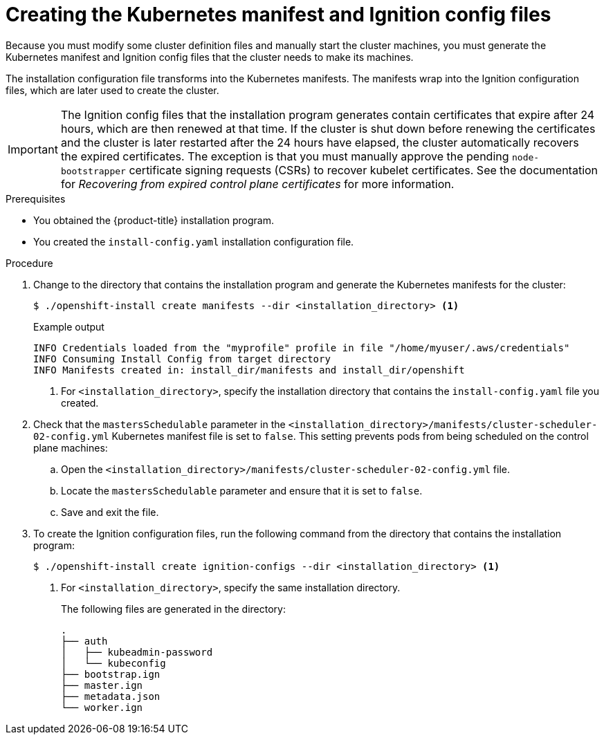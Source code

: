 // Module included in the following assemblies:
//
// * installing/installing_aws/installing-aws-user-infra.adoc
// * installing/installing_azure/installing-azure-user-infra.adoc
// * installing/installing_bare_metal/installing-bare-metal.adoc
// * installing/installing_gcp/installing-gcp-user-infra.adoc
// * installing/installing_gcp/installing-restricted-networks-gcp.adoc
// * installing/installing_aws/installing-restricted-networks-aws.adoc
// * installing/installing_bare_metal/installing-restricted-networks-bare-metal.adoc
// * installing/installing_platform_agnostic/installing-platform-agnostic.adoc
// * installing/installing_vmc/installing-restricted-networks-vmc-user-infra.adoc
// * installing/installing_vmc/installing-vmc-user-infra.adoc
// * installing/installing_vsphere/installing-restricted-networks-vsphere.adoc
// * installing/installing_vsphere/installing-vsphere.adoc
// * installing/installing_ibm_z/installing-ibm-z.adoc
// * installing/installing_ibm_z/installing-ibm-z-kvm.adoc
// * installing/installing_ibm_z/installing-restricted-networks-ibm-z.adoc
// * installing/installing_ibm_z/installing-restricted-networks-ibm-z-kvm.adoc
// * installing/installing_ibm_power/installing-ibm-power.adoc
// * installing/installing_ibm_power/installing-restricted-networks-ibm-power.adoc
// * installing/installing_openstack/installing-openstack-user.adoc


ifeval::["{context}" == "installing-aws-user-infra"]
:aws:
endif::[]
ifeval::["{context}" == "installing-restricted-networks-aws"]
:aws:
:restricted:
endif::[]
ifeval::["{context}" == "installing-azure-user-infra"]
:azure:
:azure-user-infra:
endif::[]
ifeval::["{context}" == "installing-restricted-networks-vsphere"]
:vsphere:
:restricted:
endif::[]
ifeval::["{context}" == "installing-restricted-networks-vmc-user-infra"]
:vmc:
:restricted:
endif::[]
ifeval::["{context}" == "installing-bare-metal"]
:baremetal:
endif::[]
ifeval::["{context}" == "installing-restricted-networks-bare-metal"]
:baremetal-restricted:
endif::[]
ifeval::["{context}" == "installing-gcp-user-infra"]
:gcp:
endif::[]
ifeval::["{context}" == "installing-gcp-user-infra-vpc"]
:gcp:
:user-infra-vpc:
endif::[]
ifeval::["{context}" == "installing-restricted-networks-gcp"]
:gcp:
:restricted:
endif::[]
ifeval::["{context}" == "installing-openstack-user"]
:osp:
endif::[]
ifeval::["{context}" == "installing-openstack-user-kuryr"]
:osp:
endif::[]
ifeval::["{context}" == "installing-openstack-user-sr-iov"]
:osp:
endif::[]
ifeval::["{context}" == "installing-openstack-user-sr-iov-kuryr"]
:osp:
endif::[]
ifeval::["{context}" == "installing-vsphere"]
:vsphere:
endif::[]
ifeval::["{context}" == "installing-vmc-user-infra"]
:vmc:
endif::[]
ifeval::["{context}" == "installing-platform-agnostic"]
:baremetal:
endif::[]
ifeval::["{context}" == "installing-ibm-z"]
:ibm-z:
endif::[]
ifeval::["{context}" == "installing-ibm-z-kvm"]
:ibm-z:
endif::[]
ifeval::["{context}" == "installing-restricted-networks-ibm-z"]
:ibm-z:
:restricted:
endif::[]
ifeval::["{context}" == "installing-restricted-networks-ibm-z-kvm"]
:ibm-z:
:restricted:
endif::[]
ifeval::["{context}" == "installing-ibm-power"]
:ibm-power:
endif::[]
ifeval::["{context}" == "installing-restricted-networks-ibm-power"]
:ibm-power:
:restricted:
endif::[]

:_content-type: PROCEDURE
[id="installation-user-infra-generate-k8s-manifest-ignition_{context}"]
= Creating the Kubernetes manifest and Ignition config files

Because you must modify some cluster definition files and manually start the cluster machines, you must generate the Kubernetes manifest and Ignition config files that the cluster needs to make its machines.

The installation configuration file transforms into the Kubernetes manifests. The manifests wrap into the Ignition configuration files, which are later used to create the cluster.

[IMPORTANT]
====
The Ignition config files that the installation program generates contain certificates that expire after 24 hours, which are then renewed at that time. If the cluster is shut down before renewing the certificates and the cluster is later restarted after the 24 hours have elapsed, the cluster automatically recovers the expired certificates. The exception is that you must manually approve the pending `node-bootstrapper` certificate signing requests (CSRs) to recover kubelet certificates. See the documentation for _Recovering from expired control plane certificates_ for more information.
====

ifdef::ibm-z[]
[NOTE]
====
The installation program that generates the manifest and Ignition files is architecture specific and can be obtained from the
link:https://mirror.openshift.com/pub/openshift-v4/s390x/clients/ocp/latest/[client image mirror]. The Linux version of the installation program runs on s390x only. This installer program is also available as a Mac OS version.
====
endif::ibm-z[]
ifdef::ibm-power[]
[NOTE]
====
The installation program that generates the manifest and Ignition files is architecture specific and can be obtained from the
link:https://mirror.openshift.com/pub/openshift-v4/ppc64le/clients/ocp/latest/[client image mirror]. The Linux version of the installation program runs on ppc64le only. This installer program is also available as a Mac OS version.
====
endif::ibm-power[]

.Prerequisites

* You obtained the {product-title} installation program.
ifdef::restricted,baremetal-restricted[]
For a restricted network installation, these files are on your mirror host.
endif::restricted,baremetal-restricted[]
* You created the `install-config.yaml` installation configuration file.

.Procedure

. Change to the directory that contains the installation program and generate the Kubernetes manifests for the cluster:
+
[source,terminal]
----
$ ./openshift-install create manifests --dir <installation_directory> <1>
----
+
.Example output
[source,terminal]
----
INFO Credentials loaded from the "myprofile" profile in file "/home/myuser/.aws/credentials"
INFO Consuming Install Config from target directory
INFO Manifests created in: install_dir/manifests and install_dir/openshift
----
<1> For `<installation_directory>`, specify the installation directory that
contains the `install-config.yaml` file you created.

ifdef::aws,azure,gcp[]
. Remove the Kubernetes manifest files that define the control plane machines:
+
[source,terminal]
----
$ rm -f <installation_directory>/openshift/99_openshift-cluster-api_master-machines-*.yaml
----
+
By removing these files, you prevent the cluster from automatically generating control plane machines.
endif::aws,azure,gcp[]

ifdef::gcp[]
ifndef::user-infra-vpc[]
. Optional: If you do not want the cluster to provision compute machines, remove
the Kubernetes manifest files that define the worker machines:
endif::user-infra-vpc[]
endif::gcp[]
ifdef::aws,azure,user-infra-vpc[]
. Remove the Kubernetes manifest files that define the worker machines:
endif::aws,azure,user-infra-vpc[]
ifdef::aws,azure,gcp[]
+
[source,terminal]
----
$ rm -f <installation_directory>/openshift/99_openshift-cluster-api_worker-machineset-*.yaml
----
+
Because you create and manage the worker machines yourself, you do not need
to initialize these machines.
endif::aws,azure,gcp[]

ifdef::osp,vsphere,vmc[]
. Remove the Kubernetes manifest files that define the control plane machines and compute machine sets:
+
[source,terminal]
----
$ rm -f openshift/99_openshift-cluster-api_master-machines-*.yaml openshift/99_openshift-cluster-api_worker-machineset-*.yaml
----
+
Because you create and manage these resources yourself, you do not have
to initialize them.
+
* You can preserve the machine set files to create compute machines by using the machine API, but you must update references to them to match your environment.
endif::osp,vsphere,vmc[]

ifdef::baremetal,baremetal-restricted,ibm-z,ibm-power[]
[WARNING]
====
If you are installing a three-node cluster, skip the following step to allow the control plane nodes to be schedulable.
====
+
[IMPORTANT]
====
When you configure control plane nodes from the default unschedulable to schedulable, additional subscriptions are required. This is because control plane nodes then become worker nodes.
====
endif::baremetal,baremetal-restricted,ibm-z,ibm-power[]
. Check that the `mastersSchedulable` parameter in the `<installation_directory>/manifests/cluster-scheduler-02-config.yml` Kubernetes manifest file is set to `false`. This setting prevents pods from being scheduled on the control plane machines:
+
--
.. Open the `<installation_directory>/manifests/cluster-scheduler-02-config.yml` file.
.. Locate the `mastersSchedulable` parameter and ensure that it is set to `false`.
.. Save and exit the file.
--

ifdef::gcp,aws,azure[]
ifndef::user-infra-vpc[]
. Optional: If you do not want
link:https://github.com/openshift/cluster-ingress-operator[the Ingress Operator]
to create DNS records on your behalf, remove the `privateZone` and `publicZone`
sections from the `<installation_directory>/manifests/cluster-dns-02-config.yml` DNS configuration file:
endif::user-infra-vpc[]
ifdef::user-infra-vpc[]
. Remove the `privateZone`
sections from the `<installation_directory>/manifests/cluster-dns-02-config.yml` DNS configuration file:
endif::user-infra-vpc[]
+
[source,yaml]
----
apiVersion: config.openshift.io/v1
kind: DNS
metadata:
  creationTimestamp: null
  name: cluster
spec:
  baseDomain: example.openshift.com
  privateZone: <1>
    id: mycluster-100419-private-zone
ifndef::user-infra-vpc[]
  publicZone: <1>
    id: example.openshift.com
endif::user-infra-vpc[]
status: {}
----
<1> Remove this section completely.
+
ifndef::user-infra-vpc[]
If you do so, you must add ingress DNS records manually in a later step.
endif::user-infra-vpc[]
endif::gcp,aws,azure[]

ifdef::user-infra-vpc[]
. Configure the cloud provider for your VPC.
+
--
.. Open the `<installation_directory>/manifests/cloud-provider-config.yaml` file.
.. Add the `network-project-id` parameter and set its value to the ID of project that hosts the shared VPC network.
.. Add the `network-name` parameter and set its value to the name of the shared VPC network that hosts the {product-title} cluster.
.. Replace the value of the `subnetwork-name` parameter with the value of the shared VPC subnet that hosts your compute machines.
+
--
The contents of the `<installation_directory>/manifests/cloud-provider-config.yaml` resemble the following example:
+
[source,yaml]
----
config: |+
  [global]
  project-id      = example-project
  regional        = true
  multizone       = true
  node-tags       = opensh-ptzzx-master
  node-tags       = opensh-ptzzx-worker
  node-instance-prefix = opensh-ptzzx
  external-instance-groups-prefix = opensh-ptzzx
  network-project-id = example-shared-vpc
  network-name    = example-network
  subnetwork-name = example-worker-subnet
----

. If you deploy a cluster that is not on a private network, open the `<installation_directory>/manifests/cluster-ingress-default-ingresscontroller.yaml` file and replace the value of the `scope` parameter with `External`. The contents of the file resemble the following example:
+
[source,yaml]
----
apiVersion: operator.openshift.io/v1
kind: IngressController
metadata:
  creationTimestamp: null
  name: default
  namespace: openshift-ingress-operator
spec:
  endpointPublishingStrategy:
    loadBalancer:
      scope: External
    type: LoadBalancerService
status:
  availableReplicas: 0
  domain: ''
  selector: ''
----

endif::user-infra-vpc[]

ifdef::azure-user-infra[]
. When configuring Azure on user-provisioned infrastructure, you must export
some common variables defined in the manifest files to use later in the Azure
Resource Manager (ARM) templates:
.. Export the infrastructure ID by using the following command:
+
[source,terminal]
----
$ export INFRA_ID=<infra_id> <1>
----
<1> The {product-title} cluster has been assigned an identifier (`INFRA_ID`) in the form of `<cluster_name>-<random_string>`. This will be used as the base name for most resources created using the provided ARM templates. This is the value of the `.status.infrastructureName` attribute from the `manifests/cluster-infrastructure-02-config.yml` file.

.. Export the resource group by using the following command:
+
[source,terminal]
----
$ export RESOURCE_GROUP=<resource_group> <1>
----
<1> All resources created in this Azure deployment exists as part of a link:https://docs.microsoft.com/en-us/azure/azure-resource-manager/management/overview#resource-groups[resource group]. The resource group name is also based on the `INFRA_ID`, in the form of `<cluster_name>-<random_string>-rg`. This is the value of the `.status.platformStatus.azure.resourceGroupName` attribute from the `manifests/cluster-infrastructure-02-config.yml` file.
endif::azure-user-infra[]

. To create the Ignition configuration files, run the following command from the directory that contains the installation program:
+
[source,terminal]
----
$ ./openshift-install create ignition-configs --dir <installation_directory> <1>
----
<1> For `<installation_directory>`, specify the same installation directory.
+
The following files are generated in the directory:
+
----
.
├── auth
│   ├── kubeadmin-password
│   └── kubeconfig
├── bootstrap.ign
├── master.ign
├── metadata.json
└── worker.ign
----

ifdef::osp[]
. Export the metadata file's `infraID` key as an environment variable:
+
[source,terminal]
----
$ export INFRA_ID=$(jq -r .infraID metadata.json)
----

[TIP]
Extract the `infraID` key from `metadata.json` and use it as a prefix for all of the {rh-openstack} resources that you create. By doing so, you avoid name conflicts when making multiple deployments in the same project.
endif::osp[]

ifeval::["{context}" == "installing-restricted-networks-aws"]
:!aws:
:!restricted:
endif::[]
ifeval::["{context}" == "installing-aws-user-infra"]
:!aws:
endif::[]
ifeval::["{context}" == "installing-azure-user-infra"]
:!azure:
:!azure-user-infra:
endif::[]
ifeval::["{context}" == "installing-gcp-user-infra"]
:!gcp:
endif::[]
ifeval::["{context}" == "installing-gcp-user-infra-vpc"]
:!gcp:
:!user-infra-vpc:
endif::[]
ifeval::["{context}" == "installing-restricted-networks-vmc-user-infra"]
:!vmc:
:!restricted:
endif::[]
ifeval::["{context}" == "installing-bare-metal"]
:!baremetal:
endif::[]
ifeval::["{context}" == "installing-restricted-networks-bare-metal"]
:!baremetal-restricted:
endif::[]
ifeval::["{context}" == "installing-restricted-networks-gcp"]
:!gcp:
:!restricted:
endif::[]
ifeval::["{context}" == "installing-osp-user"]
:!osp:
endif::[]
ifeval::["{context}" == "installing-openstack-user-kuryr"]
:!osp:
endif::[]
ifeval::["{context}" == "installing-openstack-user-sr-iov"]
:!osp:
endif::[]
ifeval::["{context}" == "installing-openstack-user-sr-iov-kuryr"]
:!osp:
endif::[]
ifeval::["{context}" == "installing-vsphere"]
:!vsphere:
endif::[]
ifeval::["{context}" == "installing-vmc-user-infra"]
:!vmc:
endif::[]
ifeval::["{context}" == "installing-restricted-networks-vsphere"]
:!vsphere:
:!restricted:
endif::[]
ifeval::["{context}" == "installing-platform-agnostic"]
:!baremetal:
endif::[]
ifeval::["{context}" == "installing-ibm-z"]
:!ibm-z:
endif::[]
ifeval::["{context}" == "installing-ibm-z-kvm"]
:!ibm-z-kvm:
endif::[]
ifeval::["{context}" == "installing-restricted-networks-ibm-z"]
:!ibm-z:
:!restricted:
endif::[]
ifeval::["{context}" == "installing-restricted-networks-ibm-z-kvm"]
:!ibm-z-kvm:
:!restricted:
endif::[]
ifeval::["{context}" == "installing-ibm-power"]
:!ibm-power:
endif::[]
ifeval::["{context}" == "installing-restricted-networks-ibm-power"]
:!ibm-power:
:!restricted:
endif::[]
